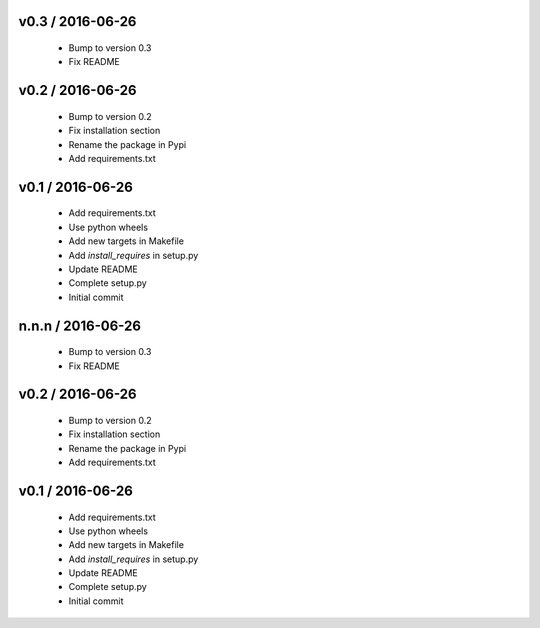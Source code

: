 v0.3 / 2016-06-26
=================

  * Bump to version 0.3
  * Fix README

v0.2 / 2016-06-26
=================

  * Bump to version 0.2
  * Fix installation section
  * Rename the package in Pypi
  * Add requirements.txt

v0.1 / 2016-06-26
=================

  * Add requirements.txt
  * Use python wheels
  * Add new targets in Makefile
  * Add `install_requires` in setup.py
  * Update README
  * Complete setup.py
  * Initial commit

n.n.n / 2016-06-26
==================

  * Bump to version 0.3
  * Fix README

v0.2 / 2016-06-26
=================

  * Bump to version 0.2
  * Fix installation section
  * Rename the package in Pypi
  * Add requirements.txt

v0.1 / 2016-06-26
=================

  * Add requirements.txt
  * Use python wheels
  * Add new targets in Makefile
  * Add `install_requires` in setup.py
  * Update README
  * Complete setup.py
  * Initial commit

